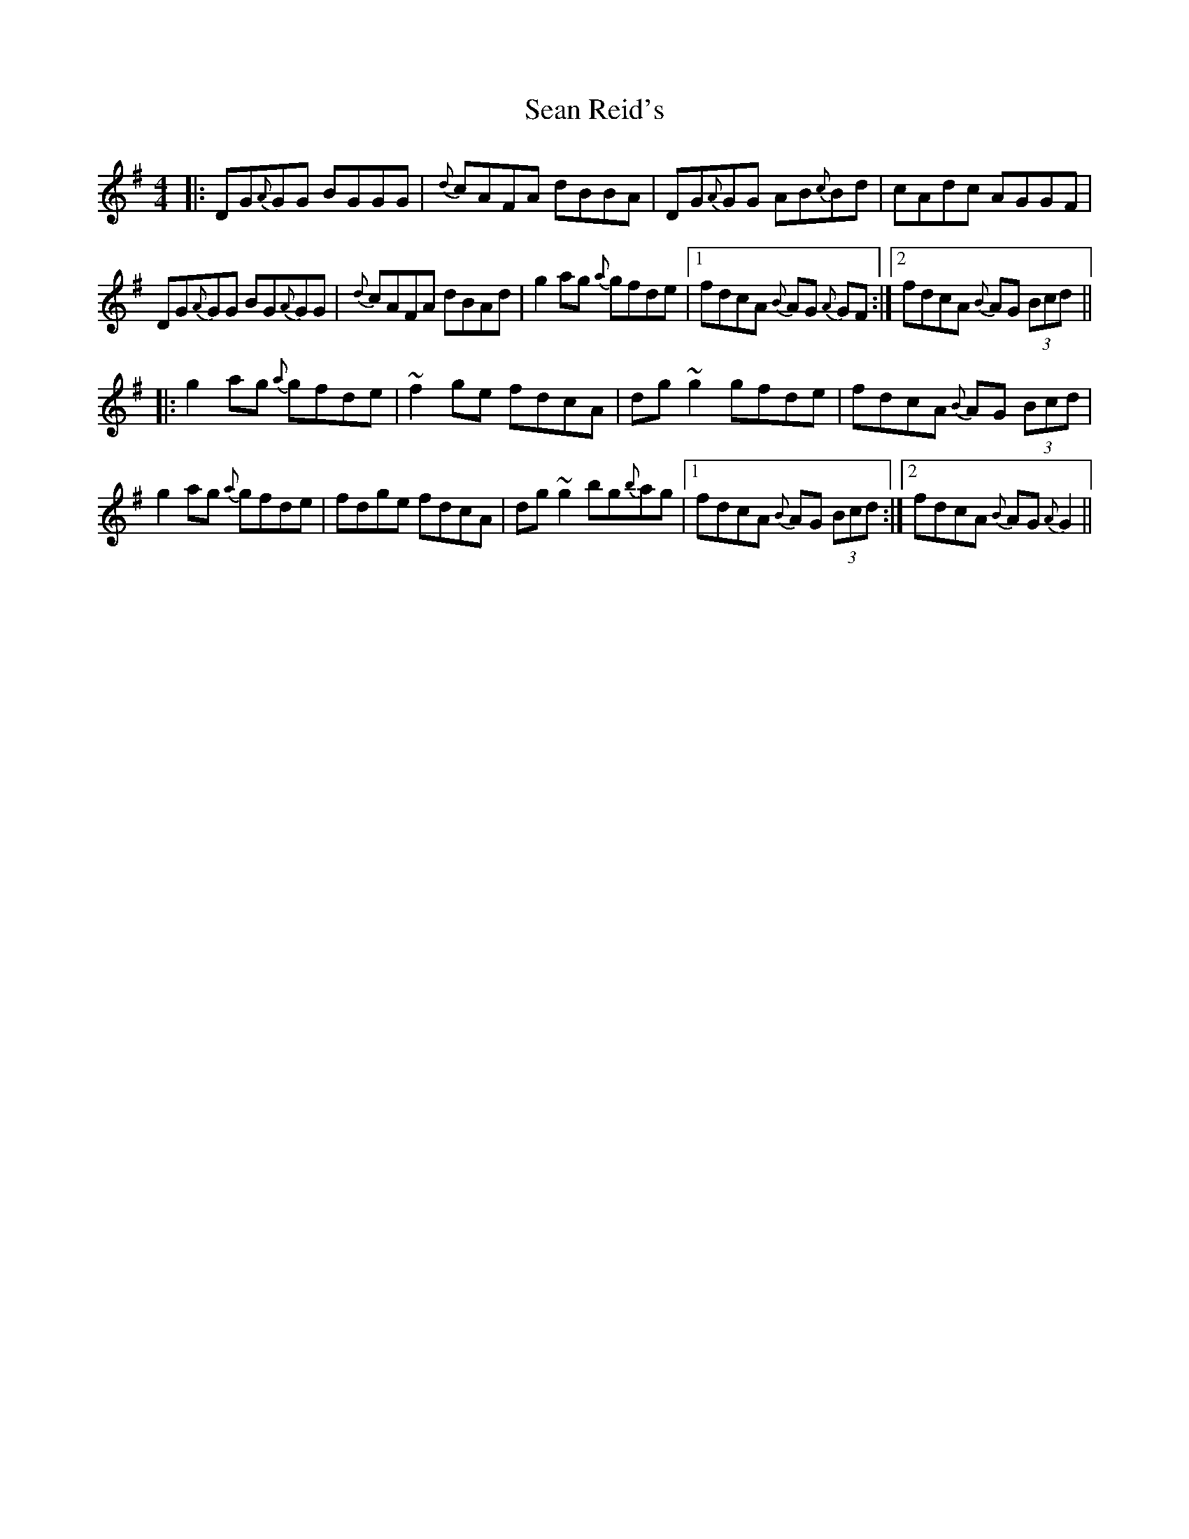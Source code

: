 X: 36385
T: Sean Reid's
R: reel
M: 4/4
K: Gmajor
|:DG{A}GG BGGG|{d}cAFA dBBA|DG{A}GG AB{c}Bd|cAdc AGGF|
DG{A}GG BG{A}GG|{d}cAFA dBAd|g2 ag {a}gfde|1 fdcA {B}AG {A}GF:|2 fdcA {B}AG (3Bcd||
|:g2 ag {a}gfde|~f2 ge fdcA|dg ~g2 gfde|fdcA {B}AG (3Bcd|
g2 ag {a}gfde|fdge fdcA|dg ~g2 bg{b}ag|1 fdcA {B}AG (3Bcd:|2 fdcA {B}AG {A}G2||

